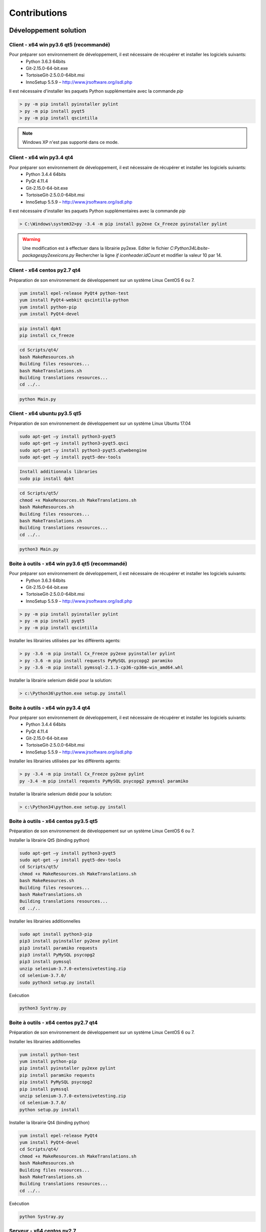 Contributions
=============

Développement solution
----------------------

Client - x64 win py3.6 qt5 (recommandé)
~~~~~~~~~~~~~~~~~~~~~~~~~~

Pour préparer son environnement de développement, il est nécessaire de récupérer et installer les logiciels suivants:
 - Python 3.6.3 64bits
 - Git-2.15.0-64-bit.exe
 - TortoiseGit-2.5.0.0-64bit.msi
 - InnoSetup 5.5.9 – http://www.jrsoftware.org/isdl.php

Il est nécessaire d'installer les paquets Python supplémentaire avec la commande `pip`

.. code-block::
    
    > py -m pip install pyinstaller pylint
    > py -m pip install pyqt5
    > py -m pip install qscintilla
    

.. note:: Windows XP n'est pas supporté dans ce mode.

Client - x64 win py3.4 qt4
~~~~~~~~~~~~~~~~~~~~~~~~~~

Pour préparer son environnement de développement, il est nécessaire de récupérer et installer les logiciels suivants:
 - Python 3.4.4 64bits
 - PyQt 4.11.4
 - Git-2.15.0-64-bit.exe
 - TortoiseGit-2.5.0.0-64bit.msi
 - InnoSetup 5.5.9 – http://www.jrsoftware.org/isdl.php

Il est nécessaire d'installer les paquets Python supplémentaires avec la commande `pip`

.. code-block::
    
    > C:\Windows\system32>py -3.4 -m pip install py2exe Cx_Freeze pyinstaller pylint
    

.. warning::
    Une modification est à effectuer dans la librairie py2exe.
    Editer le fichier `C:\Python34\Lib\site-packages\py2exe\icons.py`
    Rechercher la ligne `if iconheader.idCount` et modifier la valeur 10 par 14.

Client - x64 centos py2.7 qt4
~~~~~~~~~~~~~~~~~~~~~~~~~~~~~

Préparation de son environnement de développement sur un système Linux CentOS 6 ou 7.

.. code-block::
    
    yum install epel-release PyQt4 python-test
    yum install PyQt4-webkit qscintilla-python
    yum install python-pip
    yum install PyQt4-devel
    

.. code-block::
    
    pip install dpkt
    pip install cx_freeze
    

.. code-block::
    
    cd Scripts/qt4/
    bash MakeResources.sh
    Building files resources...
    bash MakeTranslations.sh
    Building translations resources...
    cd ../..
    

.. code-block::
    
    python Main.py
    

Client - x64 ubuntu py3.5 qt5
~~~~~~~~~~~~~~~~~~~~~~~~~~~~~

Préparation de son environnement de développement sur un système Linux Ubuntu 17.04

.. code-block::
    
    sudo apt-get –y install python3-pyqt5
    sudo apt-get –y install python3-pyqt5.qsci
    sudo apt-get –y install python3-pyqt5.qtwebengine
    sudo apt-get –y install pyqt5-dev-tools
    

.. code-block::
    
    Install additionnals libraries
    sudo pip install dpkt
    

.. code-block::
    
    cd Scripts/qt5/
    chmod +x MakeResources.sh MakeTranslations.sh
    bash MakeResources.sh
    Building files resources...
    bash MakeTranslations.sh
    Building translations resources...
    cd ../..
    

.. code-block::
    
    python3 Main.py
    

Boite à outils - x64 win py3.6 qt5 (recommandé)
~~~~~~~~~~~~~~~~~~~~~~~~~~~~~~~~~~~~~~~~~~~~~~

Pour préparer son environnement de développement, il est nécessaire de récupérer et installer les logiciels suivants:
 - Python 3.6.3 64bits
 - Git-2.15.0-64-bit.exe
 - TortoiseGit-2.5.0.0-64bit.msi
 - InnoSetup 5.5.9 – http://www.jrsoftware.org/isdl.php

.. code-block::
    
    > py -m pip install pyinstaller pylint
    > py -m pip install pyqt5
    > py -m pip install qscintilla
    
Installer les librairies utilisées par les différents agents:

.. code-block::
    
    > py -3.6 -m pip install Cx_Freeze py2exe pyinstaller pylint
    > py -3.6 -m pip install requests PyMySQL psycopg2 paramiko 
    > py -3.6 -m pip install pymssql-2.1.3-cp36-cp36m-win_amd64.whl
    

Installer la librairie selenium dédié pour la solution:

.. code-block::
    
    > c:\Python36\python.exe setup.py install
    
Boite à outils - x64 win py3.4 qt4
~~~~~~~~~~~~~~~~~~~~~~~~~~~~~~~~~~

Pour préparer son environnement de développement, il est nécessaire de récupérer et installer les logiciels suivants:
 - Python 3.4.4 64bits
 - PyQt 4.11.4
 - Git-2.15.0-64-bit.exe
 - TortoiseGit-2.5.0.0-64bit.msi
 - InnoSetup 5.5.9 – http://www.jrsoftware.org/isdl.php
    
Installer les librairies utilisées par les différents agents:

.. code-block::
    
    > py -3.4 -m pip install Cx_Freeze py2exe pylint
    py -3.4 -m pip install requests PyMySQL psycopg2 pymssql paramiko 
    

Installer la librairie selenium dédié pour la solution:

.. code-block::
    
    > c:\Python34\python.exe setup.py install
    
Boite à outils - x64 centos py3.5 qt5
~~~~~~~~~~~~~~~~~~~~~~~~~~~~~~~~~~~~

Préparation de son environnement de développement sur un système Linux CentOS 6 ou 7.

Installer la librairie Qt5 (binding python)

.. code-block::
    
    sudo apt-get –y install python3-pyqt5
    sudo apt-get –y install pyqt5-dev-tools
    cd Scripts/qt5/
    chmod +x MakeResources.sh MakeTranslations.sh
    bash MakeResources.sh
    Building files resources...
    bash MakeTranslations.sh
    Building translations resources...
    cd ../..
    

Installer les librairies additionnelles 

.. code-block::
    
    sudo apt install python3-pip
    pip3 install pyinstaller py2exe pylint
    pip3 install paramiko requests
    pip3 install PyMySQL psycopg2
    pip3 install pymssql
    unzip selenium-3.7.0-extensivetesting.zip
    cd selenium-3.7.0/
    sudo python3 setup.py install
    

Exécution

.. code-block::
    
    python3 Systray.py
    

Boite à outils - x64 centos py2.7 qt4
~~~~~~~~~~~~~~~~~~~~~~~~~~~~~~~~~~~~

Préparation de son environnement de développement sur un système Linux CentOS 6 ou 7.

Installer les librairies additionnelles 

.. code-block::
    
    yum install python-test
    yum install python-pip
    pip install pyinstaller py2exe pylint
    pip install paramiko requests
    pip install PyMySQL psycopg2
    pip install pymssql
    unzip selenium-3.7.0-extensivetesting.zip
    cd selenium-3.7.0/
    python setup.py install
    

Installer la librairie Qt4 (binding python)

.. code-block::
    
    yum install epel-release PyQt4
    yum install PyQt4-devel
    cd Scripts/qt4/
    chmod +x MakeResources.sh MakeTranslations.sh
    bash MakeResources.sh
    Building files resources...
    bash MakeTranslations.sh
    Building translations resources...
    cd ../..
    

Exécution

.. code-block::
    
    python Systray.py
    

Serveur - x64 centos py2.7
~~~~~~~~~~~~~~~~~~~~~~~~~~

Développement plugins
----------------------

Adaptateur
~~~~~~~~~~

Librairie
~~~~~~~~~

Boite à outils
~~~~~~~~~~~~~~

Client
~~~~~~

Documentations
--------------